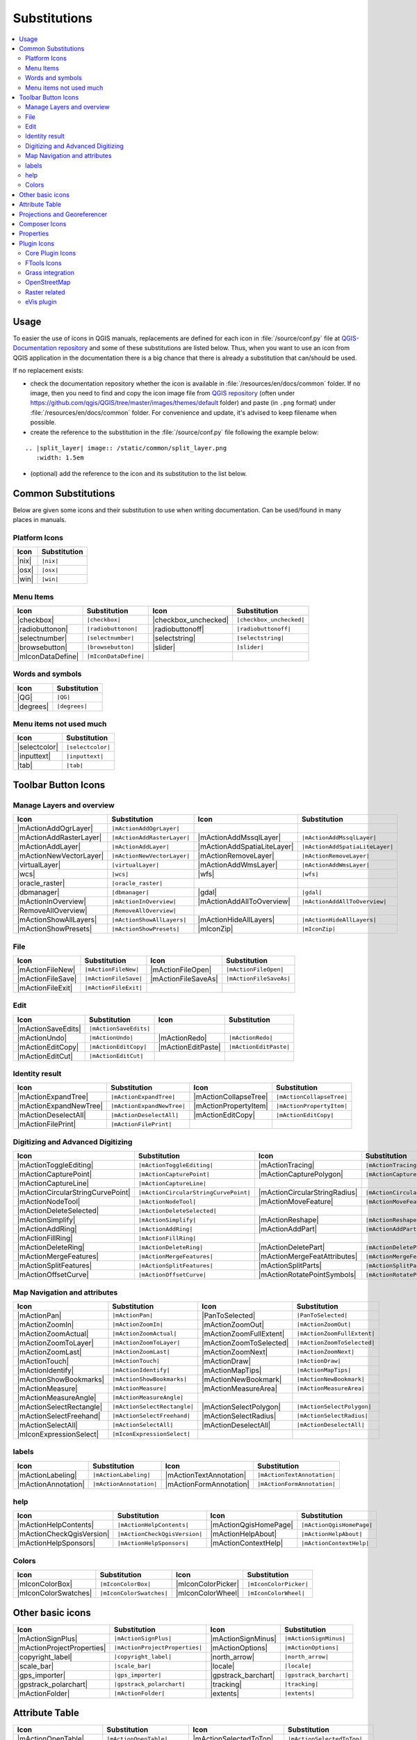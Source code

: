 .. _substitutions:

*************
Substitutions
*************

.. contents::
   :local:

Usage
=====

To easier the use of icons in QGIS manuals, replacements are defined
for each icon in :file:`/source/conf.py` file at `QGIS-Documentation repository
<https://github.com/qgis/QGIS-Documentation>`_ and some of these substitutions
are listed below.
Thus, when you want to use an icon from QGIS application in the documentation
there is a big chance that there is already a substitution that can/should be used.

If no replacement exists:

* check the documentation repository whether the icon is available in
  :file:`/resources/en/docs/common` folder. If no image, then you need to find and
  copy the icon image file from `QGIS repository <https://github.com/qgis/QGIS>`_
  (often under https://github.com/qgis/QGIS/tree/master/images/themes/default folder)
  and paste (in ``.png`` format) under :file:`/resources/en/docs/common` folder.
  For convenience and update, it's advised to keep filename when possible.
* create the reference to the substitution in the :file:`/source/conf.py`
  file following the example below:

::
  
  .. |split_layer| image:: /static/common/split_layer.png
     :width: 1.5em

* (optional) add the reference to the icon and its substitution to the list below.

Common Substitutions
====================

Below are given some icons and their substitution to use when writing documentation.
Can be used/found in many places in manuals.

Platform Icons
..............

==========  ===============
Icon        Substitution
==========  ===============
|nix|       ``|nix|``
|osx|       ``|osx|``
|win|       ``|win|``
==========  ===============



Menu Items
..........

=======================  =========================  =====================  =========================
Icon                     Substitution               Icon                   Substitution
=======================  =========================  =====================  =========================
|checkbox|               ``|checkbox|``             |checkbox_unchecked|   ``|checkbox_unchecked|``
|radiobuttonon|          ``|radiobuttonon|``        |radiobuttonoff|       ``|radiobuttonoff|``
|selectnumber|           ``|selectnumber|``         |selectstring|         ``|selectstring|``
|browsebutton|           ``|browsebutton|``         |slider|               ``|slider|``
|mIconDataDefine|        ``|mIconDataDefine|``      \                      \
=======================  =========================  =====================  =========================

Words and symbols
.................

==========  ================
Icon        Substitution
==========  ================
|QG|        ``|QG|``
|degrees|   ``|degrees|``
==========  ================


Menu items not used much
........................

==============  =================
Icon            Substitution
==============  =================
|selectcolor|   ``|selectcolor|``
|inputtext|     ``|inputtext|``
|tab|           ``|tab|``
==============  =================


Toolbar Button Icons
====================

Manage Layers and overview
..........................

==============================  ==================================  ==============================  ==================================
Icon                            Substitution                        Icon                            Substitution
==============================  ==================================  ==============================  ==================================
|mActionAddOgrLayer|            ``|mActionAddOgrLayer|``            \                               \
|mActionAddRasterLayer|         ``|mActionAddRasterLayer|``         |mActionAddMssqlLayer|          ``|mActionAddMssqlLayer|``
|mActionAddLayer|               ``|mActionAddLayer|``               |mActionAddSpatiaLiteLayer|     ``|mActionAddSpatiaLiteLayer|``
|mActionNewVectorLayer|         ``|mActionNewVectorLayer|``         |mActionRemoveLayer|            ``|mActionRemoveLayer|``
|virtualLayer|                  ``|virtualLayer|``                  |mActionAddWmsLayer|            ``|mActionAddWmsLayer|``
|wcs|                           ``|wcs|``                           |wfs|                           ``|wfs|``
|oracle_raster|                 ``|oracle_raster|``
|dbmanager|                     ``|dbmanager|``                     |gdal|                          ``|gdal|``
|mActionInOverview|             ``|mActionInOverview|``             |mActionAddAllToOverview|       ``|mActionAddAllToOverview|``
|RemoveAllOverview|             ``|RemoveAllOverview|``             \                               \
|mActionShowAllLayers|          ``|mActionShowAllLayers|``          |mActionHideAllLayers|          ``|mActionHideAllLayers|``
|mActionShowPresets|            ``|mActionShowPresets|``            |mIconZip|                      ``|mIconZip|``
==============================  ==================================  ==============================  ==================================


File
....

==============================  ==================================  ==============================  ==================================
Icon                            Substitution                        Icon                            Substitution
==============================  ==================================  ==============================  ==================================
|mActionFileNew|                ``|mActionFileNew|``                |mActionFileOpen|               ``|mActionFileOpen|``
|mActionFileSave|               ``|mActionFileSave|``               |mActionFileSaveAs|             ``|mActionFileSaveAs|``
|mActionFileExit|               ``|mActionFileExit|``               \                               \
==============================  ==================================  ==============================  ==================================

Edit
....

==============================  ==================================  ==============================  ==================================
Icon                            Substitution                        Icon                            Substitution
==============================  ==================================  ==============================  ==================================
|mActionSaveEdits|              ``|mActionSaveEdits|``
|mActionUndo|                   ``|mActionUndo|``                   |mActionRedo|                   ``|mActionRedo|``
|mActionEditCopy|               ``|mActionEditCopy|``               |mActionEditPaste|              ``|mActionEditPaste|``
|mActionEditCut|                ``|mActionEditCut|``
==============================  ==================================  ==============================  ==================================

Identity result
...............

==============================  ==================================  ==============================  ==================================
Icon                            Substitution                        Icon                            Substitution
==============================  ==================================  ==============================  ==================================
|mActionExpandTree|             ``|mActionExpandTree|``             |mActionCollapseTree|           ``|mActionCollapseTree|``
|mActionExpandNewTree|          ``|mActionExpandNewTree|``          |mActionPropertyItem|           ``|mActionPropertyItem|``
|mActionDeselectAll|            ``|mActionDeselectAll|``            |mActionEditCopy|               ``|mActionEditCopy|``
|mActionFilePrint|              ``|mActionFilePrint|``              \                               \
==============================  ==================================  ==============================  ==================================


Digitizing and Advanced Digitizing
..................................

===================================  ========================================  ====================================  =======================================
Icon                                 Substitution                              Icon                                  Substitution
===================================  ========================================  ====================================  =======================================
|mActionToggleEditing|               ``|mActionToggleEditing|``                |mActionTracing|                      ``|mActionTracing|``
|mActionCapturePoint|                ``|mActionCapturePoint|``                 |mActionCapturePolygon|               ``|mActionCapturePolygon|``
|mActionCaptureLine|                 ``|mActionCaptureLine|``
|mActionCircularStringCurvePoint|    ``|mActionCircularStringCurvePoint|``     |mActionCircularStringRadius|         ``|mActionCircularStringRadius|``
|mActionNodeTool|                    ``|mActionNodeTool|``                     |mActionMoveFeature|                  ``|mActionMoveFeature|``
|mActionDeleteSelected|              ``|mActionDeleteSelected|``
|mActionSimplify|                    ``|mActionSimplify|``                     |mActionReshape|                      ``|mActionReshape|``
|mActionAddRing|                     ``|mActionAddRing|``                      |mActionAddPart|                      ``|mActionAddPart|``
|mActionFillRing|                    ``|mActionFillRing|``
|mActionDeleteRing|                  ``|mActionDeleteRing|``                   |mActionDeletePart|                   ``|mActionDeletePart|``
|mActionMergeFeatures|               ``|mActionMergeFeatures|``                |mActionMergeFeatAttributes|          ``|mActionMergeFeatAttributes|``
|mActionSplitFeatures|               ``|mActionSplitFeatures|``                |mActionSplitParts|                   ``|mActionSplitParts|``
|mActionOffsetCurve|                 ``|mActionOffsetCurve|``                  |mActionRotatePointSymbols|           ``|mActionRotatePointSymbols|``
===================================  ========================================  ====================================  =======================================


Map Navigation and attributes
.............................

==============================  ==================================  ==============================  ==================================
Icon                            Substitution                        Icon                            Substitution
==============================  ==================================  ==============================  ==================================
|mActionPan|                    ``|mActionPan|``                    |PanToSelected|                 ``|PanToSelected|``
|mActionZoomIn|                 ``|mActionZoomIn|``                 |mActionZoomOut|                ``|mActionZoomOut|``
|mActionZoomActual|             ``|mActionZoomActual|``             |mActionZoomFullExtent|         ``|mActionZoomFullExtent|``
|mActionZoomToLayer|            ``|mActionZoomToLayer|``            |mActionZoomToSelected|         ``|mActionZoomToSelected|``
|mActionZoomLast|               ``|mActionZoomLast|``               |mActionZoomNext|               ``|mActionZoomNext|``
|mActionTouch|                  ``|mActionTouch|``                  |mActionDraw|                   ``|mActionDraw|``
|mActionIdentify|               ``|mActionIdentify|``               |mActionMapTips|                ``|mActionMapTips|``
|mActionShowBookmarks|          ``|mActionShowBookmarks|``          |mActionNewBookmark|            ``|mActionNewBookmark|``
|mActionMeasure|                ``|mActionMeasure|``                |mActionMeasureArea|            ``|mActionMeasureArea|``
|mActionMeasureAngle|           ``|mActionMeasureAngle|``           \                               \
|mActionSelectRectangle|        ``|mActionSelectRectangle|``        |mActionSelectPolygon|          ``|mActionSelectPolygon|``
|mActionSelectFreehand|         ``|mActionSelectFreehand|``         |mActionSelectRadius|           ``|mActionSelectRadius|``
|mActionSelectAll|              ``|mActionSelectAll|``              |mActionDeselectAll|            ``|mActionDeselectAll|``
|mIconExpressionSelect|         ``|mIconExpressionSelect|``         \                               \
==============================  ==================================  ==============================  ==================================


labels
......

==============================  ==================================  ==============================  ==================================
Icon                            Substitution                        Icon                            Substitution
==============================  ==================================  ==============================  ==================================
|mActionLabeling|               ``|mActionLabeling|``               |mActionTextAnnotation|         ``|mActionTextAnnotation|``
|mActionAnnotation|             ``|mActionAnnotation|``             |mActionFormAnnotation|         ``|mActionFormAnnotation|``
==============================  ==================================  ==============================  ==================================

help
....

==============================  ==================================  ==============================  ==================================
Icon                            Substitution                        Icon                            Substitution
==============================  ==================================  ==============================  ==================================
|mActionHelpContents|           ``|mActionHelpContents|``           |mActionQgisHomePage|           ``|mActionQgisHomePage|``
|mActionCheckQgisVersion|       ``|mActionCheckQgisVersion|``       |mActionHelpAbout|              ``|mActionHelpAbout|``
|mActionHelpSponsors|           ``|mActionHelpSponsors|``           |mActionContextHelp|            ``|mActionContextHelp|``
==============================  ==================================  ==============================  ==================================

Colors
......

==============================  ==================================  ==============================  ==================================
Icon                            Substitution                        Icon                            Substitution
==============================  ==================================  ==============================  ==================================
|mIconColorBox|                 ``|mIconColorBox|``                 |mIconColorPicker|              ``|mIconColorPicker|``
|mIconColorSwatches|            ``|mIconColorSwatches|``            |mIconColorWheel|               ``|mIconColorWheel|``
==============================  ==================================  ==============================  ==================================


Other basic icons
=================

==============================  ==================================  ==============================  ==================================
Icon                            Substitution                        Icon                            Substitution
==============================  ==================================  ==============================  ==================================
|mActionSignPlus|               ``|mActionSignPlus|``               |mActionSignMinus|              ``|mActionSignMinus|``
|mActionProjectProperties|      ``|mActionProjectProperties|``      |mActionOptions|                ``|mActionOptions|``
|copyright_label|               ``|copyright_label|``               |north_arrow|                   ``|north_arrow|``
|scale_bar|                     ``|scale_bar|``                     |locale|                        ``|locale|``
|gps_importer|                  ``|gps_importer|``                  |gpstrack_barchart|             ``|gpstrack_barchart|``
|gpstrack_polarchart|           ``|gpstrack_polarchart|``           |tracking|                      ``|tracking|``
|mActionFolder|                 ``|mActionFolder|``                 |extents|                       ``|extents|``
==============================  ==================================  ==============================  ==================================


Attribute Table
===============

==============================  ==================================  ==============================  ==================================
Icon                            Substitution                        Icon                            Substitution
==============================  ==================================  ==============================  ==================================
|mActionOpenTable|              ``|mActionOpenTable|``              |mActionSelectedToTop|          ``|mActionSelectedToTop|``
|mActionSelectAll|              ``|mActionSelectAll|``              |mActionInvertSelection|        ``|mActionInvertSelection|``
|PanToSelected|                 ``|PanToSelected|``                 |mActionZoomToSelected|         ``|mActionZoomToSelected|``
|mActionCopySelected|           ``|mActionCopySelected|``           |mActionEditPaste|              ``|mActionEditPaste|``
|mIconExpressionSelect|         ``|mIconExpressionSelect|``         |mActionDeleteSelected|         ``|mActionDeleteSelected|``
|mActionNewAttribute|           ``|mActionNewAttribute|``           |mActionDeleteAttribute|        ``|mActionDeleteAttribute|``
|mActionNewTableRow|            ``|mActionNewTableRow|``            |mActionCalculateField|         ``|mActionCalculateField|``
|mActionDraw|                   ``|mActionDraw|``                   |mActionForm|                   ``|mActionForm|``
==============================  ==================================  ==============================  ==================================


Projections and Georeferencer
=============================

==============================  ==================================  ==============================  ==================================
Icon                            Substitution                        Icon                            Substitution
==============================  ==================================  ==============================  ==================================
|geographic|                    ``|geographic|``                    |CRS|                           ``|CRS|``
|mActionCustomProjection|       ``|mActionCustomProjection|``       \                               \
|mIconProjectionDisabled|       ``|mIconProjectionDisabled|``       |mIconProjectionEnabled|        ``|mIconProjectionEnabled|``
|georeferencer|                 ``|georeferencer|``                 |pencil|                        ``|pencil|``
|mActionLinkQGisToGeoref|       ``|mActionLinkQGisToGeoref|``       |mActionLinkGeorefToQGis|       ``|mActionLinkGeorefToQGis|``
|coordinate_capture|            ``|coordinate_capture|``            |mActionStartGeoref|            ``|mActionStartGeoref|``
==============================  ==================================  ==============================  ==================================



Composer Icons
==============

Icons used in Composer:

==============================  ==================================  ==============================  ==================================
Icon                            Substitution                        Icon                            Substitution
==============================  ==================================  ==============================  ==================================
|mActionNewComposer|            ``|mActionNewComposer|``            |mActionComposerManager|        ``|mActionComposerManager|``
|mActionDupComposer|            ``|mActionDupComposer|``            \                               \
|mActionAtlasSettings|          ``|mActionAtlasSettings|``          |mIconAtlas|                    ``|mIconAtlas|``
|mActionFilePrint|              ``|mActionFilePrint|``              |mActionSaveMapAsImage|         ``|mActionSaveMapAsImage|``
|mActionSaveAsSVG|              ``|mActionSaveAsSVG|``              |mActionSaveAsPDF|              ``|mActionSaveAsPDF|``
|mActionAddArrow|               ``|mActionAddArrow|``               |mActionAddBasicShape|          ``|mActionAddBasicShape|``
|mActionAddMap|                 ``|mActionAddMap|``                 |mActionAddLegend|              ``|mActionAddLegend|``
|mActionAddHtml|                ``|mActionAddHtml|``                |mActionAddTable|               ``|mActionAddTable|``
|mActionLabel|                  ``|mActionLabel|``                  |mActionScaleBar|               ``|mActionScaleBar|``
|mActionSelect|                 ``|mActionSelect|``                 |mActionMoveItemContent|        ``|mActionMoveItemContent|``
|mActionRaiseItems|             ``|mActionRaiseItems|``             |mActionLowerItems|             ``|mActionLowerItems|``
|mActionMoveItemsToTop|         ``|mActionMoveItemsToTop|``         |mActionMoveItemsToBottom|      ``|mActionMoveItemsToBottom|``
|mActionAlignLeft|              ``|mActionAlignLeft|``              |mActionAlignRight|             ``|mActionAlignRight|``
|mActionAlignHCenter|           ``|mActionAlignHCenter|``           |mActionAlignVCenter|           ``|mActionAlignVCenter|``
|mActionAlignTop|               ``|mActionAlignTop|``               |mActionAlignBottom|            ``|mActionAlignBottom|``
|locked|                        ``|locked|``                        |unlocked|                      ``|unlocked|``      
|mActionGroupItems|             ``|mActionGroupItems|``
==============================  ==================================  ==============================  ==================================

Properties
==========

Icons used in Layer Properties dialog:

==============================  ==================================  ==============================  ==================================
Icon                            Substitution                        Icon                            Substitution
==============================  ==================================  ==============================  ==================================
|symbology|                     ``|symbology|``                     |diagram|                       ``|diagram|``
|attributes|                    ``|attributes|``                    |general|                       ``|general|``
|metadata|                      ``|metadata|``                      |action|                        ``|action|``
|join|                          ``|join|``                          \                               \
==============================  ==================================  ==============================  ==================================


Plugin Icons
============

Core Plugin Icons
.................

Standard provided with basic install, but not loaded with initial install

==============================  ==================================  ==============================  ==================================
Icon                            Substitution                        Icon                            Substitution
==============================  ==================================  ==============================  ==================================
|mActionShowPluginManager|      ``|mActionShowPluginManager|``      |plugin_installer|              ``|plugin_installer|``
|offline_editing_copy|          ``|offline_editing_copy|``          |offline_editing_sync|          ``|offline_editing_sync|``
|plugin|                        ``|plugin|``                        |interpolation|                 ``|interpolation|``
|mapserver_export|              ``|mapserver_export|``              |mActionExportMapServer|        ``|mActionExportMapServer|``
|spiticon|                      ``|spiticon|``                      |delimited_text|                ``|delimited_text|``
|mActionGDALScript|             ``|mActionGDALScript|``             |dxf2shp_converter|             ``|dxf2shp_converter|``
|spatialquery|                  ``|spatialquery|``                  |selectsubsetlayer|             ``|selectsubsetlayer|``
|selectcreatelayer|             ``|selectcreatelayer|``             |metasearch|                    ``|metasearch|``
|geometrychecker|               ``|geometrychecker|``               |geometrysnapper|               ``|geometrysnapper|``
|topologychecker|               ``|topologychecker|``
==============================  ==================================  ==============================  ==================================


FTools Icons
............

==============================  ==================================  ==============================  ==================================
Icon                            Substitution                        Icon                            Substitution
==============================  ==================================  ==============================  ==================================
|ftools|                        ``|ftools|``                        \                               \
|matrix|                        ``|matrix|``                        |unique|                        ``|unique|``
|sum_lines|                     ``|sum_lines|``                     |sum_points|                    ``|sum_points|``
|basic_statistics|              ``|basic_statistics|``              |neighbor|                      ``|neighbor|``
|mean|                          ``|mean|``                          |intersections|                 ``|intersections|``
|random_selection|              ``|random_selection|``              |sub_selection|                 ``|sub_selection|``
|random_points|                 ``|random_points|``                 \                               \
|regular_points|                ``|regular_points|``                |vector_grid|                   ``|vector_grid|``
|select_location|               ``|select_location|``               |layer_extent|                  ``|layer_extent|``
|convex_hull|                   ``|convex_hull|``                   |buffer|                        ``|buffer|``
|intersect|                     ``|intersect|``                     |union|                         ``|union|``
|sym_difference|                ``|sym_difference|``                |clip|                          ``|clip|``
|difference|                    ``|difference|``                    |dissolve|                      ``|dissolve|``
|check_geometry|                ``|check_geometry|``                |export_geometry|               ``|export_geometry|``
|delaunay|                      ``|delaunay|``                      |centroids|                     ``|centroids|``
|simplify|                      ``|simplify|``                      |join_location|                 ``|join_location|``
|multi_to_single|               ``|multi_to_single|``               |single_to_multi|               ``|single_to_multi|``
|to_lines|                      ``|to_lines|``                      |extract_nodes|                 ``|extract_nodes|``
|export_projection|             ``|export_projection|``             |define_projection|             ``|define_projection|``
|split_layer|                   ``|split_layer|``                   |merge_shapes|                  ``|merge_shapes|``
==============================  ==================================  ==============================  ==================================


Grass integration
.................

==============================  ==================================  ==============================  ==================================
Icon                            Substitution                        Icon                            Substitution
==============================  ==================================  ==============================  ==================================
|grass|                         ``|grass|``                         \                               \
|grass_tools|                   ``|grass_tools|``                   |grass_new_mapset|              ``|grass_new_mapset|``
|grass_open_mapset|             ``|grass_open_mapset|``             |grass_close_mapset|            ``|grass_close_mapset|``
|grass_region|                  ``|grass_region|``                  |grass_set_region|              ``|grass_set_region|``
==============================  ==================================  ==============================  ==================================

OpenStreetMap
.............

==============================  ==================================  ==============================  ==================================
Icon                            Substitution                        Icon                            Substitution
==============================  ==================================  ==============================  ==================================
|osm_load|                      ``|osm_load|``                      |osm_download|                  ``|osm_download|``
|osm_featureManager|            ``|osm_featureManager|``            |osm_identify|                  ``|osm_identify|``
|osm_import|                    ``|osm_import|``                    |osm_save|                      ``|osm_save|``
|osm_createPoint|               ``|osm_createPoint|``               |osm_createLine|                ``|osm_createLine|``
|osm_createPolygon|             ``|osm_createPolygon|``             \                               \
|osm_move|                      ``|osm_move|``                      |osm_removeFeat|                ``|osm_removeFeat|``
|osm_createRelation|            ``|osm_createRelation|``            |osm_addRelation|               ``|osm_addRelation|``
|osm_editRelation|              ``|osm_editRelation|``              |osm_generateTags|              ``|osm_generateTags|``
|osm_questionMark|              ``|osm_questionMark|``              \                               \
==============================  ==================================  ==============================  ==================================

Raster related
..............

==============================  ==================================  ==============================  ==================================
Icon                            Substitution                        Icon                            Substitution
==============================  ==================================  ==============================  ==================================
|fullCumulativeStretch|         ``|fullCumulativeStretch|``         |FullHistogramStretch|          ``|FullHistogramStretch|``
|ShowRasterCalculator|          ``|ShowRasterCalculator|``          |raster-stats|                  ``|raster-stats|``
|raster-interpolate|            ``|raster-interpolate|``            |raster-info|                   ``|raster-info|``
|raster_terrain|                ``|raster_terrain|``                |heatmap|                       ``|heatmap|``
==============================  ==================================  ==============================  ==================================

eVis plugin
...........

==============================  ==================================  ==============================  ==================================
Icon                            Substitution                        Icon                            Substitution
==============================  ==================================  ==============================  ==================================
|event_browser|                 ``|event_browser|``                 |event_id|                      ``|event_id|``
|evis_connect|                  ``|evis_connect|``                  |evis_file|                     ``|evis_file|``
==============================  ==================================  ==============================  ==================================
